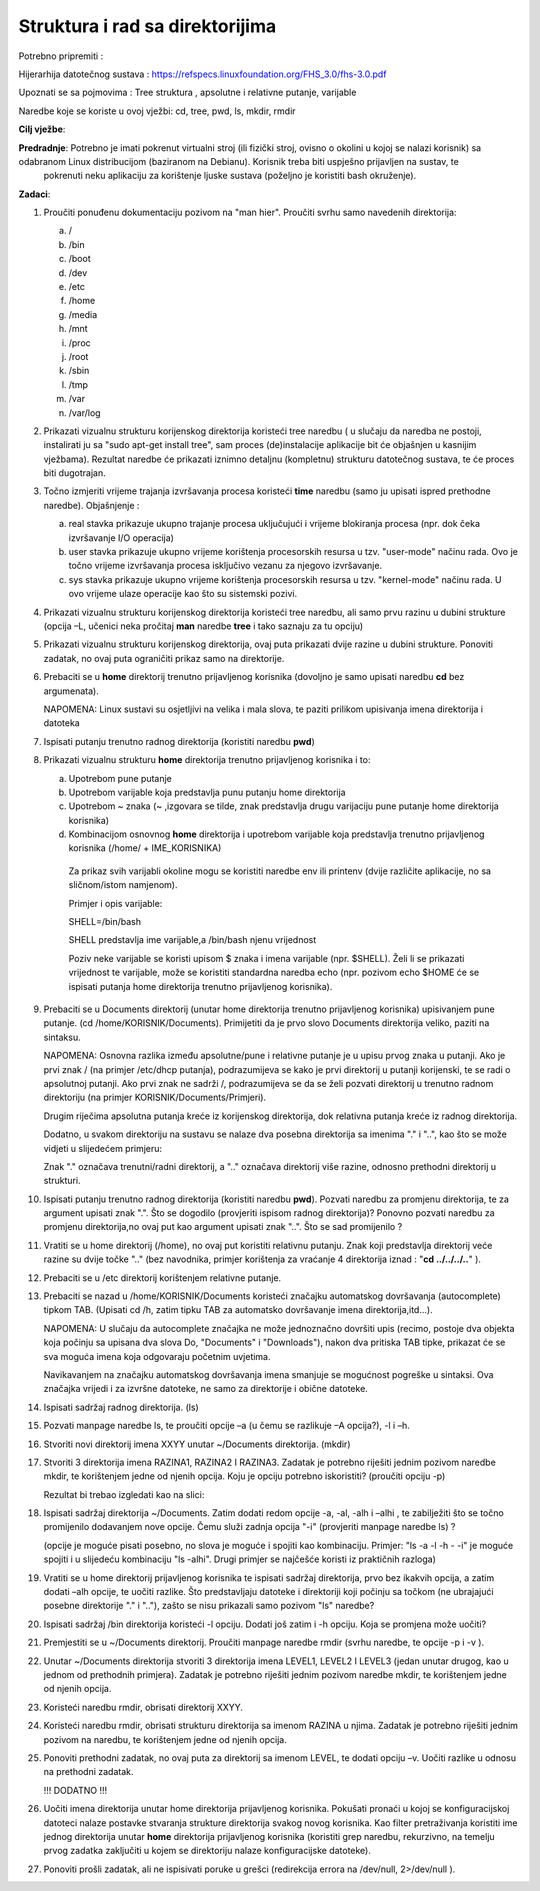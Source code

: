 Struktura i rad sa direktorijima
================================

Potrebno pripremiti :

Hijerarhija datotečnog sustava :
https://refspecs.linuxfoundation.org/FHS_3.0/fhs-3.0.pdf

Upoznati se sa pojmovima : Tree struktura , apsolutne i relativne putanje, varijable 

Naredbe koje se koriste u ovoj vježbi: cd, tree, pwd, ls, mkdir, rmdir

**Cilj vježbe**:

**Predradnje**: Potrebno je imati pokrenut virtualni stroj (ili fizički stroj, ovisno o okolini u kojoj se nalazi korisnik) sa odabranom Linux distribucijom (baziranom na Debianu). Korisnik treba biti uspješno prijavljen na sustav, te
                pokrenuti neku aplikaciju za korištenje ljuske sustava (poželjno je koristiti bash okruženje).


**Zadaci**:

1. Proučiti ponuđenu dokumentaciju pozivom na "man hier". Proučiti svrhu
   samo navedenih direktorija:

   a. /

   b. /bin

   c. /boot

   d. /dev

   e. /etc

   f. /home

   g. /media

   h. /mnt

   i. /proc

   j. /root

   k. /sbin

   l. /tmp

   m. /var

   n. /var/log

2. Prikazati vizualnu strukturu korijenskog direktorija koristeći tree
   naredbu ( u slučaju da naredba ne postoji, instalirati ju sa "sudo
   apt-get install tree", sam proces (de)instalacije aplikacije bit će
   objašnjen u kasnijim vježbama). Rezultat naredbe će prikazati iznimno
   detaljnu (kompletnu) strukturu datotečnog sustava, te će proces biti
   dugotrajan.

3. Točno izmjeriti vrijeme trajanja izvršavanja procesa koristeći
   **time** naredbu (samo ju upisati ispred prethodne naredbe).
   Objašnjenje :

   a. real stavka prikazuje ukupno trajanje procesa uključujući i
      vrijeme blokiranja procesa (npr. dok čeka izvršavanje I/O
      operacija)

   b. user stavka prikazuje ukupno vrijeme korištenja procesorskih
      resursa u tzv. "user-mode" načinu rada. Ovo je točno vrijeme
      izvršavanja procesa isključivo vezanu za njegovo izvršavanje.

   c. sys stavka prikazuje ukupno vrijeme korištenja procesorskih
      resursa u tzv. "kernel-mode" načinu rada. U ovo vrijeme ulaze
      operacije kao što su sistemski pozivi.

4. Prikazati vizualnu strukturu korijenskog direktorija koristeći tree
   naredbu, ali samo prvu razinu u dubini strukture (opcija –L, učenici
   neka pročitaj **man** naredbe **tree** i tako saznaju za tu opciju)

5. Prikazati vizualnu strukturu korijenskog direktorija, ovaj puta
   prikazati dvije razine u dubini strukture. Ponoviti zadatak, no ovaj
   puta ograničiti prikaz samo na direktorije.

6. Prebaciti se u **home** direktorij trenutno prijavljenog korisnika
   (dovoljno je samo upisati naredbu **cd** bez argumenata).

   NAPOMENA: Linux sustavi su osjetljivi na velika i mala slova, te paziti prilikom upisivanja imena direktorija i datoteka

7. Ispisati putanju trenutno radnog direktorija (koristiti naredbu
   **pwd**)

8. Prikazati vizualnu strukturu **home** direktorija trenutno
   prijavljenog korisnika i to:

   a. Upotrebom pune putanje

   b. Upotrebom varijable koja predstavlja punu putanju home direktorija

   c. Upotrebom ~ znaka (~ ,izgovara se tilde, znak predstavlja drugu
      varijaciju pune putanje home direktorija korisnika)

   d. Kombinacijom osnovnog **home** direktorija i upotrebom varijable
      koja predstavlja trenutno prijavljenog korisnika (/home/ +
      IME\_KORISNIKA)

    Za prikaz svih varijabli okoline mogu se koristiti naredbe env ili
    printenv (dvije različite aplikacije, no sa sličnom/istom namjenom).

    Primjer i opis varijable:

    SHELL=/bin/bash

    SHELL predstavlja ime varijable,a /bin/bash njenu vrijednost

    Poziv neke varijable se koristi upisom $ znaka i imena varijable
    (npr. $SHELL). Želi li se prikazati vrijednost te varijable, može se
    koristiti standardna naredba echo (npr. pozivom echo $HOME će se
    ispisati putanja home direktorija trenutno prijavljenog korisnika).

9. Prebaciti se u Documents direktorij (unutar home direktorija trenutno
   prijavljenog korisnika) upisivanjem pune putanje. (cd
   /home/KORISNIK/Documents). Primijetiti da je prvo slovo Documents
   direktorija veliko, paziti na sintaksu.

   NAPOMENA: Osnovna razlika između apsolutne/pune i relativne putanje je u upisu prvog znaka u putanji. Ako je prvi znak / (na primjer /etc/dhcp
   putanja), podrazumijeva se kako je prvi direktorij u putanji korijenski, te se radi o apsolutnoj putanji. Ako prvi znak ne sadrži /,
   podrazumijeva se da se želi pozvati direktorij u trenutno radnom direktoriju (na primjer KORISNIK/Documents/Primjeri).

   Drugim riječima apsolutna putanja kreće iz korijenskog direktorija, dok relativna putanja kreće iz radnog direktorija.

   Dodatno, u svakom direktoriju na sustavu se nalaze dva posebna direktorija sa imenima "." i "..", kao što se može vidjeti u slijedećem primjeru:

   Znak "." označava trenutni/radni direktorij, a ".." označava direktorij više razine, odnosno prethodni direktorij u strukturi.

10. Ispisati putanju trenutno radnog direktorija (koristiti naredbu **pwd**). Pozvati naredbu za promjenu direktorija, te za argument
    upisati znak ".". Što se dogodilo (provjeriti ispisom radnog direktorija)? Ponovno pozvati naredbu za promjenu direktorija,no ovaj
    put kao argument upisati znak "..". Što se sad promijenilo ?

11. Vratiti se u home direktorij (/home), no ovaj put koristiti relativnu putanju. Znak koji predstavlja direktorij veće razine su dvije točke
    ".." (bez navodnika, primjer korištenja za vraćanje 4 direktorija iznad : "**cd ../../../..**" ).

12. Prebaciti se u /etc direktorij korištenjem relativne putanje.

13. Prebaciti se nazad u /home/KORISNIK/Documents koristeći značajku automatskog dovršavanja (autocomplete) tipkom TAB. (Upisati cd /h,
    zatim tipku TAB za automatsko dovršavanje imena direktorija,itd...).

    NAPOMENA: U slučaju da autocomplete značajka ne može jednoznačno
    dovršiti upis (recimo, postoje dva objekta koja počinju sa upisana
    dva slova Do, "Documents" i "Downloads"), nakon dva pritiska TAB
    tipke, prikazat će se sva moguća imena koja odgovaraju početnim
    uvjetima.

    Navikavanjem na značajku automatskog dovršavanja imena smanjuje se
    mogućnost pogreške u sintaksi. Ova značajka vrijedi i za izvršne
    datoteke, ne samo za direktorije i obične datoteke.

14. Ispisati sadržaj radnog direktorija. (ls)

15. Pozvati manpage naredbe ls, te proučiti opcije –a (u čemu se
    razlikuje –A opcija?), -l i –h.

16. Stvoriti novi direktorij imena XXYY unutar ~/Documents direktorija.
    (mkdir)

17. Stvoriti 3 direktorija imena RAZINA1, RAZINA2 I RAZINA3. Zadatak je potrebno riješiti jednim pozivom naredbe mkdir, te korištenjem jedne
    od njenih opcija. Koju je opciju potrebno iskoristiti? (proučiti opciju -p)

    Rezultat bi trebao izgledati kao na slici:

18. Ispisati sadržaj direktorija ~/Documents. Zatim dodati redom opcije
    -a, -al, -alh i –alhi , te zabilježiti što se točno promijenilo
    dodavanjem nove opcije. Čemu služi zadnja opcija "-i" (provjeriti
    manpage naredbe ls) ?

    (opcije je moguće pisati posebno, no slova je moguće i spojiti kao
    kombinaciju. Primjer: "ls -a -l -h - -i" je moguće spojiti i u
    slijedeću kombinaciju "ls -alhi". Drugi primjer se najčešće koristi
    iz praktičnih razloga)

19. Vratiti se u home direktorij prijavljenog korisnika te ispisati
    sadržaj direktorija, prvo bez ikakvih opcija, a zatim dodati –alh
    opcije, te uočiti razlike. Što predstavljaju datoteke i direktoriji
    koji počinju sa točkom (ne ubrajajući posebne direktorije "." i
    ".."), zašto se nisu prikazali samo pozivom "ls" naredbe?

20. Ispisati sadržaj /bin direktorija koristeći -l opciju. Dodati još
    zatim i -h opciju. Koja se promjena može uočiti?

21. Premjestiti se u ~/Documents direktorij. Proučiti manpage naredbe
    rmdir (svrhu naredbe, te opcije -p i -v ).

22. Unutar ~/Documents direktorija stvoriti 3 direktorija imena LEVEL1,
    LEVEL2 I LEVEL3 (jedan unutar drugog, kao u jednom od prethodnih
    primjera). Zadatak je potrebno riješiti jednim pozivom naredbe mkdir,
    te korištenjem jedne od njenih opcija.

23. Koristeći naredbu rmdir, obrisati direktorij XXYY.

24. Koristeći naredbu rmdir, obrisati strukturu direktorija sa imenom
    RAZINA u njima. Zadatak je potrebno riješiti jednim pozivom na
    naredbu, te korištenjem jedne od njenih opcija.

25. Ponoviti prethodni zadatak, no ovaj puta za direktorij sa imenom
    LEVEL, te dodati opciju –v. Uočiti razlike u odnosu na prethodni
    zadatak.

    !!! DODATNO !!!

26. Uočiti imena direktorija unutar home direktorija prijavljenog
    korisnika. Pokušati pronaći u kojoj se konfiguracijskoj datoteci
    nalaze postavke stvaranja strukture direktorija svakog novog
    korisnika. Kao filter pretraživanja koristiti ime jednog direktorija
    unutar **home** direktorija prijavljenog korisnika (koristiti grep
    naredbu, rekurzivno, na temelju prvog zadatka zaključiti u kojem se
    direktoriju nalaze konfiguracijske datoteke).

27. Ponoviti prošli zadatak, ali ne ispisivati poruke u grešci
    (redirekcija errora na /dev/null, 2>/dev/null ).
